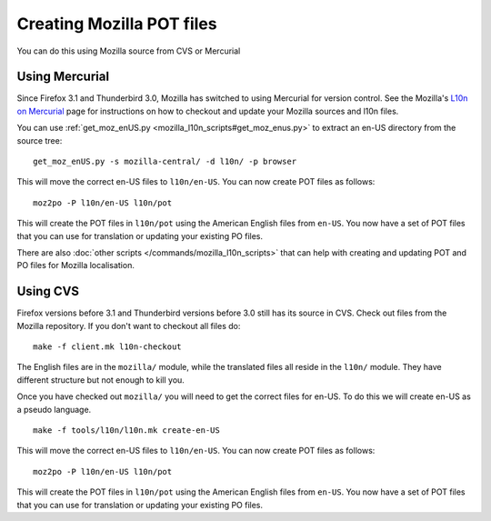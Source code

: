 
.. _creating_mozilla_pot_files:

Creating Mozilla POT files
**************************

You can do this using Mozilla source from CVS or Mercurial

.. _creating_mozilla_pot_files#using_mercurial:

Using Mercurial
===============

Since Firefox 3.1 and Thunderbird 3.0, Mozilla has switched to using Mercurial
for version control. See the Mozilla's `L10n on Mercurial
<https://developer.mozilla.org/docs/Localizing_with_Mercurial>`_ page for
instructions on how to checkout and update your Mozilla sources and l10n files.

You can use :ref:`get_moz_enUS.py <mozilla_l10n_scripts#get_moz_enus.py>` to
extract an en-US directory from the source tree:

::

  get_moz_enUS.py -s mozilla-central/ -d l10n/ -p browser

This will move the correct en-US files to ``l10n/en-US``.  You can now create
POT files as follows::

  moz2po -P l10n/en-US l10n/pot

This will create the POT files in ``l10n/pot`` using the American English files
from ``en-US``.  You now have a set of POT files that you can use for
translation or updating your existing PO files.

There are also :doc:`other scripts </commands/mozilla_l10n_scripts>` that can
help with creating and updating POT and PO files for Mozilla localisation.

.. _creating_mozilla_pot_files#using_cvs:

Using CVS
=========

Firefox versions before 3.1 and Thunderbird versions before 3.0 still has its
source in CVS. Check out files from the Mozilla repository. If you don't want
to checkout all files do::

  make -f client.mk l10n-checkout

The English files are in the ``mozilla/`` module, while the translated files
all reside in the ``l10n/`` module.  They have different structure but not
enough to kill you.

Once you have checked out ``mozilla/`` you will need to get the correct files
for en-US.  To do this we will create en-US as a pseudo language.

::

  make -f tools/l10n/l10n.mk create-en-US

This will move the correct en-US files to ``l10n/en-US``.  You can now create
POT files as follows::

  moz2po -P l10n/en-US l10n/pot

This will create the POT files in ``l10n/pot`` using the American English files
from ``en-US``.  You now have a set of POT files that you can use for
translation or updating your existing PO files.
